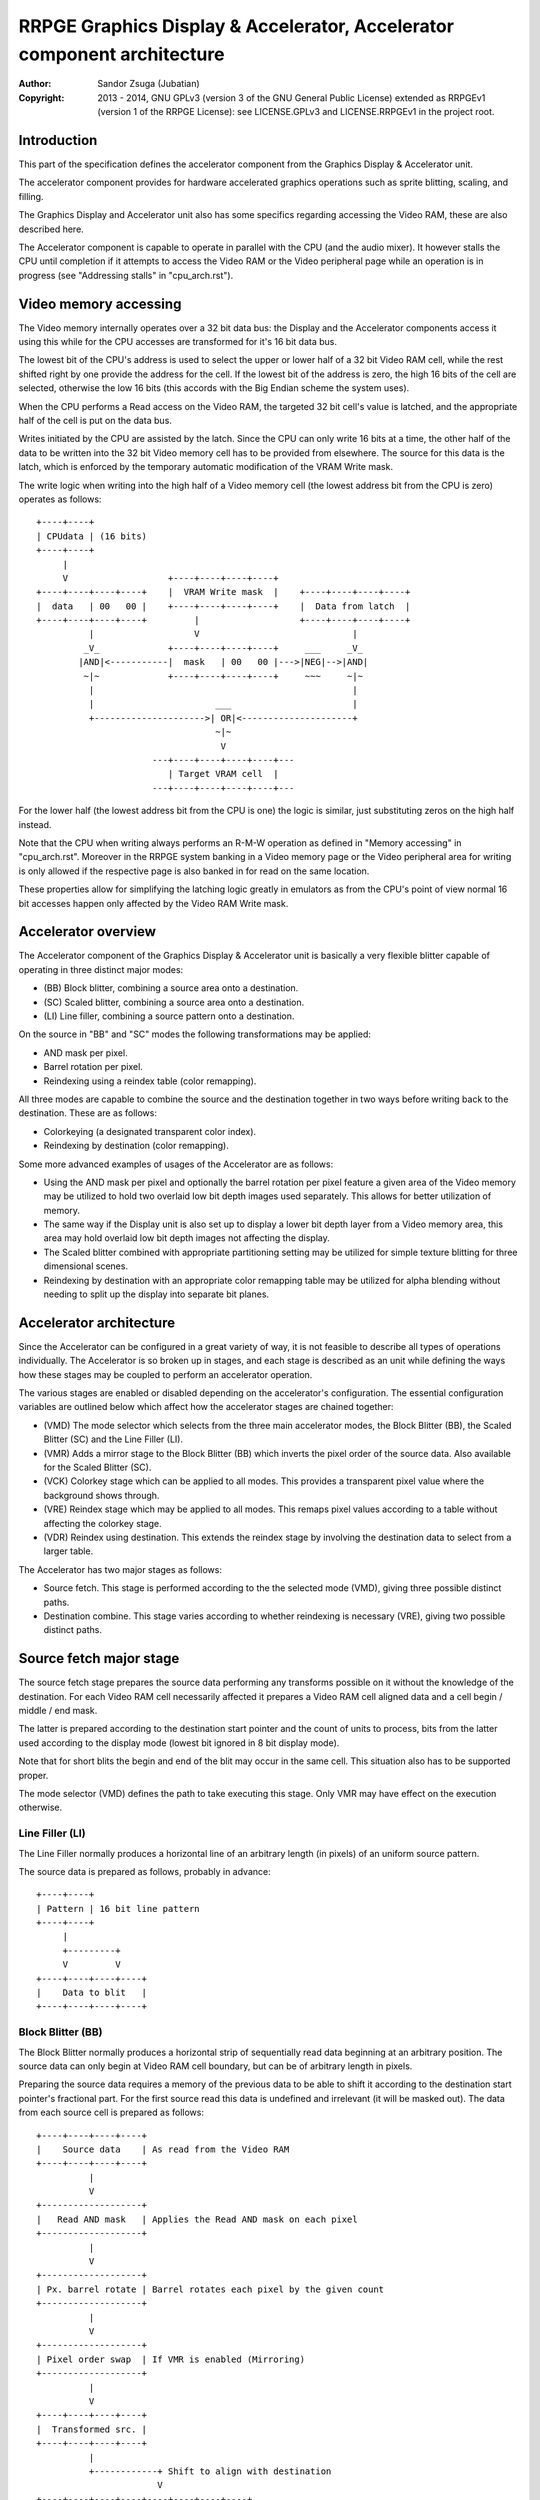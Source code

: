 
RRPGE Graphics Display & Accelerator, Accelerator component architecture
==============================================================================

:Author:    Sandor Zsuga (Jubatian)
:Copyright: 2013 - 2014, GNU GPLv3 (version 3 of the GNU General Public
            License) extended as RRPGEv1 (version 1 of the RRPGE License): see
            LICENSE.GPLv3 and LICENSE.RRPGEv1 in the project root.




Introduction
------------------------------------------------------------------------------


This part of the specification defines the accelerator component from the
Graphics Display & Accelerator unit.

The accelerator component provides for hardware accelerated graphics
operations such as sprite blitting, scaling, and filling.

The Graphics Display and Accelerator unit also has some specifics regarding
accessing the Video RAM, these are also described here.

The Accelerator component is capable to operate in parallel with the CPU (and
the audio mixer). It however stalls the CPU until completion if it attempts to
access the Video RAM or the Video peripheral page while an operation is in
progress (see "Addressing stalls" in "cpu_arch.rst").




Video memory accessing
------------------------------------------------------------------------------


The Video memory internally operates over a 32 bit data bus: the Display and
the Accelerator components access it using this while for the CPU accesses are
transformed for it's 16 bit data bus.

The lowest bit of the CPU's address is used to select the upper or lower half
of a 32 bit Video RAM cell, while the rest shifted right by one provide the
address for the cell. If the lowest bit of the address is zero, the high 16
bits of the cell are selected, otherwise the low 16 bits (this accords with
the Big Endian scheme the system uses).

When the CPU performs a Read access on the Video RAM, the targeted 32 bit
cell's value is latched, and the appropriate half of the cell is put on the
data bus.

Writes initiated by the CPU are assisted by the latch. Since the CPU can only
write 16 bits at a time, the other half of the data to be written into the 32
bit Video memory cell has to be provided from elsewhere. The source for this
data is the latch, which is enforced by the temporary automatic modification
of the VRAM Write mask.

The write logic when writing into the high half of a Video memory cell (the
lowest address bit from the CPU is zero) operates as follows: ::


    +----+----+
    | CPUdata | (16 bits)
    +----+----+
         |
         V                   +----+----+----+----+
    +----+----+----+----+    |  VRAM Write mask  |    +----+----+----+----+
    |  data   | 00   00 |    +----+----+----+----+    |  Data from latch  |
    +----+----+----+----+         |                   +----+----+----+----+
              |                   V                             |
             _V_             +----+----+----+----+     ___     _V_
            |AND|<-----------|  mask   | 00   00 |--->|NEG|-->|AND|
             ~|~             +----+----+----+----+     ~~~     ~|~
              |                                                 |
              |                       ___                       |
              +--------------------->| OR|<---------------------+
                                      ~|~
                                       V
                          ---+----+----+----+----+---
                             | Target VRAM cell  |
                          ---+----+----+----+----+---


For the lower half (the lowest address bit from the CPU is one) the logic is
similar, just substituting zeros on the high half instead.

Note that the CPU when writing always performs an R-M-W operation as defined
in "Memory accessing" in "cpu_arch.rst". Moreover in the RRPGE system banking
in a Video memory page or the Video peripheral area for writing is only
allowed if the respective page is also banked in for read on the same
location.

These properties allow for simplifying the latching logic greatly in emulators
as from the CPU's point of view normal 16 bit accesses happen only affected by
the Video RAM Write mask.




Accelerator overview
------------------------------------------------------------------------------


The Accelerator component of the Graphics Display & Accelerator unit is
basically a very flexible blitter capable of operating in three distinct major
modes:

- (BB) Block blitter, combining a source area onto a destination.
- (SC) Scaled blitter, combining a source area onto a destination.
- \(LI) Line filler, combining a source pattern onto a destination.

On the source in "BB" and "SC" modes the following transformations may be
applied:

- AND mask per pixel.
- Barrel rotation per pixel.
- Reindexing using a reindex table (color remapping).

All three modes are capable to combine the source and the destination together
in two ways before writing back to the destination. These are as follows:

- Colorkeying (a designated transparent color index).
- Reindexing by destination (color remapping).

Some more advanced examples of usages of the Accelerator are as follows:

- Using the AND mask per pixel and optionally the barrel rotation per pixel
  feature a given area of the Video memory may be utilized to hold two
  overlaid low bit depth images used separately. This allows for better
  utilization of memory.

- The same way if the Display unit is also set up to display a lower bit depth
  layer from a Video memory area, this area may hold overlaid low bit depth
  images not affecting the display.

- The Scaled blitter combined with appropriate partitioning setting may be
  utilized for simple texture blitting for three dimensional scenes.

- Reindexing by destination with an appropriate color remapping table may be
  utilized for alpha blending without needing to split up the display into
  separate bit planes.




Accelerator architecture
------------------------------------------------------------------------------


Since the Accelerator can be configured in a great variety of way, it is not
feasible to describe all types of operations individually. The Accelerator is
so broken up in stages, and each stage is described as an unit while defining
the ways how these stages may be coupled to perform an accelerator operation.

The various stages are enabled or disabled depending on the accelerator's
configuration. The essential configuration variables are outlined below which
affect how the accelerator stages are chained together:

- (VMD) The mode selector which selects from the three main accelerator modes,
  the Block Blitter (BB), the Scaled Blitter (SC) and the Line Filler (LI).

- (VMR) Adds a mirror stage to the Block Blitter (BB) which inverts the pixel
  order of the source data. Also available for the Scaled Blitter (SC).

- (VCK) Colorkey stage which can be applied to all modes. This provides a
  transparent pixel value where the background shows through.

- (VRE) Reindex stage which may be applied to all modes. This remaps pixel
  values according to a table without affecting the colorkey stage.

- (VDR) Reindex using destination. This extends the reindex stage by involving
  the destination data to select from a larger table.

The Accelerator has two major stages as follows:

- Source fetch. This stage is performed according to the the selected mode
  (VMD), giving three possible distinct paths.

- Destination combine. This stage varies according to whether reindexing is
  necessary (VRE), giving two possible distinct paths.




Source fetch major stage
------------------------------------------------------------------------------


The source fetch stage prepares the source data performing any transforms
possible on it without the knowledge of the destination. For each Video RAM
cell necessarily affected it prepares a Video RAM cell aligned data and a cell
begin / middle / end mask.

The latter is prepared according to the destination start pointer and the
count of units to process, bits from the latter used according to the display
mode (lowest bit ignored in 8 bit display mode).

Note that for short blits the begin and end of the blit may occur in the same
cell. This situation also has to be supported proper.

The mode selector (VMD) defines the path to take executing this stage. Only
VMR may have effect on the execution otherwise.


Line Filler (LI)
^^^^^^^^^^^^^^^^^^^^^^^^^^^^^^

The Line Filler normally produces a horizontal line of an arbitrary length (in
pixels) of an uniform source pattern.

The source data is prepared as follows, probably in advance: ::


    +----+----+
    | Pattern | 16 bit line pattern
    +----+----+
         |
         +---------+
         V         V
    +----+----+----+----+
    |    Data to blit   |
    +----+----+----+----+


Block Blitter (BB)
^^^^^^^^^^^^^^^^^^^^^^^^^^^^^^

The Block Blitter normally produces a horizontal strip of sequentially read
data beginning at an arbitrary position. The source data can only begin at
Video RAM cell boundary, but can be of arbitrary length in pixels.

Preparing the source data requires a memory of the previous data to be able
to shift it according to the destination start pointer's fractional part. For
the first source read this data is undefined and irrelevant (it will be masked
out). The data from each source cell is prepared as follows: ::


    +----+----+----+----+
    |    Source data    | As read from the Video RAM
    +----+----+----+----+
              |
              V
    +-------------------+
    |   Read AND mask   | Applies the Read AND mask on each pixel
    +-------------------+
              |
              V
    +-------------------+
    | Px. barrel rotate | Barrel rotates each pixel by the given count
    +-------------------+
              |
              V
    +-------------------+
    | Pixel order swap  | If VMR is enabled (Mirroring)
    +-------------------+
              |
              V
    +----+----+----+----+
    |  Transformed src. |
    +----+----+----+----+
              |
              +------------+ Shift to align with destination
                           V
    +----+----+----+----+----+----+----+----+
    | Prev. src. |   Current source  |      |
    +----+----+----+----+----+----+----+----+
              |
              V
    +----+----+----+----+
    |    Data to blit   |
    +----+----+----+----+


The Block Blitter uses a simple source increment logic, only taking a
dedicated Source pointer and a Source increment register for it. The first
source cell is taken from the offset by the initial value of the Source
Pointer, then, and after all the source fetches, the Source pointer is
incremented with the Source increment. Note that the increment happens even
for the last fetched cell even if it is only used partially.


Scaled blitter (SC)
^^^^^^^^^^^^^^^^^^^^^^^^^^^^^^

The Scaled Blitter normally produces a horizontal strip of data beginning at
an arbitrary position from evenly spaced out source pixels of arbitrary length
in pixels.

This mode taps in the Block Blitter (BB) producing source cell data for it
pixel by pixel using the whole and fractional source position and increment
parameters.

The data is prepared as follows: ::


    +----+ +----+ +----+ +----+
    | Px | | Px | | Px | | Px | Up to 8 4bit pixels or 4 8bit pixels
    +----+ +----+ +----+ +----+
      |      |      |      |
      |    +-+      |      |
      |    |    +---+      |
      |    |    |    +-----+
      |    |    |    |
    +----+----+----+----+
    |    Source data    | Aligned with the destination cells
    +----+----+----+----+
              |
              V
    +-------------------+
    |   Block Blitter   |
    +-------------------+


The Scaled Blitter uses a complex source incrementing scheme supporting two
dimensional texture blitting. This scheme supersedes that of the BB mode: in
SC mode the source increments of the BB mode are inactive.

The scheme uses the following variables:

- (SPX) Source X pointer. It has whole (Video RAM cell) and fractional parts.
- (SIX) Source X increment. It has whole and fractional parts.
- (SPY) Source Y pointer. It has whole (Video RAM cell) and fractional parts.
- (SIY) Source Y increment. It has whole and fractional parts.
- (SSP) Source Y/X split mask.

SPX and SPY increment by SIX and SIY respectively after each pixel fetched.

The SSP split mask specifies (with bits set) which bits of the whole part
should be taken from SPX when preparing the pixel address to fetch. The rest
of the bits are taken from SPY. The fractional part is fully taken from SPX.

The source partition setting applies to SPX and SPY separately. There is no
hardware connection between the source partition setting and SSP.




Destination combine major stage
------------------------------------------------------------------------------


The destination combine stage uses the prepared source ("Data to blit") and
the begin / middle / end mask for blitting it onto the destination. The VCK,
VRE and VDR configuration variables affect how this stage is performed.

VRE (Reindex) selects from the two possible paths in this stage.


No reindex blit
^^^^^^^^^^^^^^^^^^^^^^^^^^^^^^

This path is used if VRE is disabled (no reindexing). This case VDR is
ignored. The data is blit as follows: ::


    +----+----+----+----+  If VCK   +---------+
    |    Data to blit   |---------->| Col.key |
    +----+----+----+----+           +---------+
              |                          |
              |    +----+----+----+----+ | +----+----+----+----+
              |    |  VRAM Write mask  | | |  Beg/Mid/End mask |
              |    +----+----+----+----+ | +----+----+----+----+
              |              |          _V_          |
              |              +-------->|AND|<--------+
             _V_                        ~|~
            |AND|<-----------------------+
             ~|~                         |
             _V_       ___              _V_
            | OR|<----|AND|<-----------|NEG|
             ~|~       ~A~              ~~~
              V         |
      ---+----+----+----+----+---
         | Target VRAM cell  |
      ---+----+----+----+----+---


Reindexing blit
^^^^^^^^^^^^^^^^^^^^^^^^^^^^^^

This path is used if VRE is enabled (reindex mode). This case if VDR is also
enabled, the path feeding in the target VRAM cell's data is also effective and
is used for providing the high bits (up to 5) for selecting a new pixel value
from the reindex table. ::


    +----+----+----+----+  If VCK   +---------+
    |    Data to blit   |---------->| Col.key |
    +----+----+----+----+           +---------+
              |                          |
              |    +----+----+----+----+ | +----+----+----+----+
              |    |  VRAM Write mask  | | |  Beg/Mid/End mask |
              |    +----+----+----+----+ | +----+----+----+----+
              |              |          _V_          |
              |              +-------->|AND|<--------+
              V                         ~|~
    +-----------------------------+      |
    |   Reindex (enabled by VRE)  |      |
    +-----------------------------+      |
              |     A                    |
              |     | If VDR             |
             _V_    |                    |
            |AND|<-)|(-------------------+
             ~|~    |                    |
             _V_    |  ___              _V_
            | OR|<--+-|AND|<-----------|NEG|
             ~|~       ~A~              ~~~
              |         |
              |         |
              V         |
      ---+----+----+----+----+---
         | Target VRAM cell  |
      ---+----+----+----+----+---




Minor stages explained
------------------------------------------------------------------------------


This chapter explains some of the minor stages of the accelerator.


Pixel order swap (Mirror: VMR)
^^^^^^^^^^^^^^^^^^^^^^^^^^^^^^

This stage swaps the pixel order. It behaves differently depending on the
display mode, as shown on the following charts: ::


    4 bit mode                        8bit mode
    +--+--+--+--+--+--+--+--+         +-----+-----+-----+-----+
    |P0|P1|P2|P3|P4|P5|P6|P7|         | P0  | P1  | P2  | P3  |
    +--+--+--+--+--+--+--+--+         +-----+-----+-----+-----+
                |                                 |
                |    Pixel order swap (Mirror)    |
                V                                 V
    +--+--+--+--+--+--+--+--+         +-----+-----+-----+-----+
    |P7|P6|P5|P4|P3|P2|P1|P0|         | P3  | P2  | P1  | P0  |
    +--+--+--+--+--+--+--+--+         +-----+-----+-----+-----+


Note that the other source transforms (Read AND mask and barrel rotate) also
behave in a similar manner, on pixel level.


Reindex (VRE and VDR)
^^^^^^^^^^^^^^^^^^^^^^^^^^^^^^

Re-indexes each pixel using a table within the Accelerator component. It
operates as follows on pixel level (differently for 4 bit and 8 bit modes): ::


    +------+                  +---------------------+
    | S.Px | Old pixel value  | Reindex bank select |
    +------+                  +---------------------+
       |                         |
       +------------------------)|(----+
                                 |     |
                                 V     V
                              +-----+----+
                              | Tb. Addr | 9 bit reindex table address
                              +-----+----+
                                    |
                                    V
                            ----+--------+----
                                | New px |     Reindex table (512 x 8bit)
                            ----+--------+----
                                    |
       +----------------------------+
       V
    +------+
    |  Px  | New pixel value stored
    +------+


The operation is performed at pixel level. In 4 bit mode the Source pixel
(S.Px) is used as-is, in 8 bit mode however it's high bits are discarded (so
in either mode only 4 bits from the pixel may be used to index the table).

The reindex table contains 8 bit entries. In 4 bit mode the high 4 bits of
these entries are discarded before writing back.

If VDR is also enabled, instead of the "Reindex bank select" peripheral
register the low 5 bits of the destination's appropriate pixel is used after
applying write masks. In 4 bit mode the highest bit of the table address is
always zero if VDR is enabled.


Colorkey (VCK)
^^^^^^^^^^^^^^^^^^^^^^^^^^^^^^

Colorkeying selects a color index for which the source should be masked out.
This stage works by testing each pixel's value for equivalence with the
colorkey, building a colorkey mask as follows:

- If the pixel's value equals the colorkey, corresponding bits are cleared.
- Otherwise corresponding bits in the mask are set.

This mask is then combined with the other write masks as defined in the paths
of the Destination combine major stage.




Implementation defined
------------------------------------------------------------------------------


The following notable aspects of the operation of the accelerator are
implementation defined:

- The result of operations where the source overlaps the destination if
sequentially a source read from a cell would happen after a destination write.
This case due to the implementation defined length of the pipeline the source
read may fetch not yet changed data.

- If VMR is used with Scaled Blit and the count of pixels to blit is not a
multiple of 4 (8 bit mode) or 8 (4 bit mode), for the last source cell pixels
not filled may have an implementation defined content (typically either zero
or data left over from a previous operation). Note that this data does not
become visible unless VMR is set.

- The exact location and order of accesses during the operation. Note that
this is not particularly important as the loose timing requirements and the
implementation defined aspects of the display generator also prohibit relying
on this property.

Note that the timing once it meets the minimal requirements is also
implementation defined.




Accelerator operation timing
------------------------------------------------------------------------------


The accelerator is designed to perform one 32 bit memory access on the Video
RAM every second cycle at it's peak rate. Most of the modes are pipelined to
perform by this rule except when delayed by reindexing.

Reindexing can be performed at one pixel per cycle irrespective of whether the
destination has to be accessed for it (VDR enabled) or not. It is however not
affected by Video RAM stalls (since the reindex table is a separate memory
within the accelerator), so the Display unit has no effect on this process.

Display accesses happen according to "Addressing stalls" in "vid_arch.rst".

When none, one or two layers are enabled, the Display unit accesses the Video
RAM at most once in every two cycles, thus not affecting the performance of
the Accelerator.

If three layers are enabled since a free memory access comes only once in four
cycles, the performance of the Accelerator (if it performs at peak rate)
halves, and if all four layers are enabled, it stalls. Note that the Display
unit only produces this access scheme for 320 cycles out of the 400 provided
for a display line.

Following the normal performance (in main clock cycles) for each of the six
major stage combinations are provided. 'n' is the Video RAM cell count which
has to be written during the operation, 'p' is the count of pixels to render.

+------+------+-----+------------------------+-------------------------------+
| Disp | Mode | VRE | Cycles                 | Notes                         |
+======+======+=====+========================+===============================+
| 4bit |  LI  | NO  | 20 + (n * 4)           |                               |
+------+------+-----+------------------------+-------------------------------+
| 4bit |  BB  | NO  | 20 + (n * 6)           |                               |
+------+------+-----+------------------------+-------------------------------+
| 4bit |  SC  | NO  | 20 + (n * 4) + (p * 2) |                               |
+------+------+-----+------------------------+-------------------------------+
| 4bit |  LI  | YES | 28 + (n * 8)           | 3 layers: (n * 8)             |
+------+------+-----+------------------------+-------------------------------+
| 4bit |  BB  | YES | 28 + (n * 8)           | 3 layers: (n * 12)            |
+------+------+-----+------------------------+-------------------------------+
| 4bit |  SC  | YES | 28 + (n * 4) + (p * 2) |                               |
+------+------+-----+------------------------+-------------------------------+
| 8bit |  LI  | NO  | 20 + (n * 4)           |                               |
+------+------+-----+------------------------+-------------------------------+
| 8bit |  BB  | NO  | 20 + (n * 6)           |                               |
+------+------+-----+------------------------+-------------------------------+
| 8bit |  SC  | NO  | 20 + (n * 4) + (p * 2) |                               |
+------+------+-----+------------------------+-------------------------------+
| 8bit |  LI  | YES | 28 + (n * 4)           |                               |
+------+------+-----+------------------------+-------------------------------+
| 8bit |  BB  | YES | 28 + (n * 6)           |                               |
+------+------+-----+------------------------+-------------------------------+
| 8bit |  SC  | YES | 28 + (n * 4) + (p * 2) |                               |
+------+------+-----+------------------------+-------------------------------+

Normally in 3 layer enabled lines while the Display unit fetches data, the
performance of the accelerator halves. In 4bit mode the LI and BB modes with
enabled reindex (VRE) are an exception from this rule since there the
reindexing stalls the accelerator not allowing it to perform one access every
two main clock cycles.

Note that in 4 bit mode 8 reindexing accesses are necessary for processing
each Video RAM cell while in 8 bit mode 4 such accesses are necessary. This is
the source of difference in the timings.

The "extra" 20 or 28 cycles are not affected by the stalls from the Display
unit, however their distribution is implementation defined (depending on the
realization of the accelerator pipeline).




Video peripheral, Accelerator component related memory map
------------------------------------------------------------------------------


The following table describes those elements of the Video peripheral area
which are related to the Accelerator component. Note that these are as seen
from the CPU: the cells behind these offsets have a 16 bit width. Also note
that these repeat every 32 words in the 0xE00 - 0xEFF range, so for example
offsets 0xE02, 0xE22, 0xE42 ... 0xEE2 all refer to the Video RAM partition
size register.

Note that all bits within this area are writable, and their values are
preserved unless an accelerator operation overwrites them.

+--------+-------------------------------------------------------------------+
| Range  | Description                                                       |
+========+===================================================================+
| 0xEE0  | Video RAM write mask (0xEE0: High, 0xEE1: Low). Clear bits in it  |
|   \-   | disable write to the respective position both for the CPU and the |
| 0xEE1  | accelerator functions.                                            |
+--------+-------------------------------------------------------------------+
| 0xEE2  | Video RAM partition size. Defines further partitioning within the |
|        | Video RAM banks. Only the low 3 bits are used (the rest may be    |
|        | written but are ignored). Note that this setting also applies to  |
|        | the Display unit.                                                 |
|        |                                                                   |
|        | - 0: 1K Words (512 * 32 bit cells)                                |
|        | - 1: 2K Words (1K * 32 bit cells)                                 |
|        | - 2: 4K Words (2K * 32 bit cells)                                 |
|        | - 3: 8K Words (4K * 32 bit cells)                                 |
|        | - 4: 16K Words (8K * 32 bit cells)                                |
|        | - 5: 32K Words (16K * 32 bit cells)                               |
|        | - 6: 64K Words (32K * 32 bit cells)                               |
|        | - 7: 128K Words (64K * 32 bit cells)                              |
+--------+-------------------------------------------------------------------+
| 0xEE3  |                                                                   |
|   \-   | Display list offsets. See "vid_arch.rst" for details.             |
| 0xEE7  |                                                                   |
+--------+-------------------------------------------------------------------+
|        | Source X pointer whole part (32 bit cells). Used only for the     |
| 0xEE8  | Scaled Blitter (SC). Updates after source pointer increments in   |
|        | SC mode.                                                          |
+--------+-------------------------------------------------------------------+
| 0xEE9  | Source X pointer fractional part. Used only for the Scaled        |
|        | Blitter (SC). Updates after source pointer increments in SC mode. |
+--------+-------------------------------------------------------------------+
|        | Source Y pointer whole part (32 bit cells). Used only for the     |
| 0xEEA  | Scaled Blitter (SC). Updates after source pointer increments in   |
|        | SC mode.                                                          |
+--------+-------------------------------------------------------------------+
| 0xEEB  | Source Y pointer fractional part. Used only for the Scaled        |
|        | Blitter (SC). Updates after source pointer increments in SC mode. |
+--------+-------------------------------------------------------------------+
| 0xEEC  | Source X increment whole. Used only for the Scaled Blitter (SC).  |
+--------+-------------------------------------------------------------------+
| 0xEED  | Source X incr. fraction. Used only for the Scaled Blitter (SC).   |
+--------+-------------------------------------------------------------------+
| 0xEEE  | Source Y increment whole. Used only for the Scaled Blitter (SC).  |
+--------+-------------------------------------------------------------------+
| 0xEEF  | Source Y incr. fraction. Used only for the Scaled Blitter (SC).   |
+--------+-------------------------------------------------------------------+
| 0xEF0  | Source start pointer (32 bit cells). Used only for the Block      |
|        | Blitter (BB). Updates after source pointer increments in BB mode. |
+--------+-------------------------------------------------------------------+
| 0xEF1  | Source increment. Used only for the Block Blitter (BB).           |
+--------+-------------------------------------------------------------------+
| 0xEF2  | Destination start pointer whole part (32 bit cells). Updates      |
|        | after destination pointer increments.                             |
+--------+-------------------------------------------------------------------+
|        | Destination start pointer fractional part. Updated at the end of  |
| 0xEF3  | the operation to respect the length of data in pixels. Note that  |
|        | only the highest 2 or 3 bits are used depending on display mode   |
|        | (8 bit or 4 bit), but all it's bits are writable.                 |
+--------+-------------------------------------------------------------------+
| 0xEF4  | Destination increment whole part (32 bit cells)                   |
+--------+-------------------------------------------------------------------+
|        | (SSP) Source split mask. Used for the Scaled Blitter (SC).        |
| 0xEF5  | Specifies the bits to take from Source X pointer whole when       |
|        | composing the next pixel address to fetch.                        |
+--------+-------------------------------------------------------------------+
| 0xEF6  | Reindex bank select. Only low 5 bits are used.                    |
+--------+-------------------------------------------------------------------+
|        | Source read transform & partitioning.                             |
| 0xEF7  |                                                                   |
|        | - bit    15: If set, source partition size is 64K * 32 bits       |
|        | - bit 11-14: Source partitioning                                  |
|        | - bit  8-10: Pixel barrel rotate right                            |
|        | - bit  0- 7: Read AND mask                                        |
|        |                                                                   |
|        | In 4 bit mode only bits 0-3 are used of the Read AND mask, and    |
|        | only bits 8-9 are used of the Pixel barrel rotate right.          |
|        |                                                                   |
|        | Source partitioning is overridden by the partition size from      |
|        | 0xEE2 if that specifies a smaller size. The setting in bits 11-14 |
|        | is only effective if bit 15 is clear, and specifies the following |
|        | partition sizes:                                                  |
|        |                                                                   |
|        | - 0:  2 Words (1 * 32 bit cell)                                   |
|        | - 1:  4 Words (2 * 32 bit cells)                                  |
|        | - 2:  8 Words (4 * 32 bit cells)                                  |
|        | - 3:  16 Words (8 * 32 bit cells)                                 |
|        | - 4:  32 Words (16 * 32 bit cells)                                |
|        | - 5:  64 Words (32 * 32 bit cells)                                |
|        | - 6:  128 Words (64 * 32 bit cells)                               |
|        | - 7:  256 Words (128 * 32 bit cells)                              |
|        | - 8:  512 Words (256 * 32 bit cells)                              |
|        | - 9:  1 KWords (512 * 32 bit cells)                               |
|        | - 10: 2 KWords (1K * 32 bit cells)                                |
|        | - 11: 4 KWords (2K * 32 bit cells)                                |
|        | - 12: 8 KWords (4K * 32 bit cells)                                |
|        | - 13: 16 KWords (8K * 32 bit cells)                               |
|        | - 14: 32 KWords (16K * 32 bit cells)                              |
|        | - 15: 64 KWords (32K * 32 bit cells)                              |
+--------+-------------------------------------------------------------------+
|        | Colorkey and Control flags.                                       |
| 0xEF8  |                                                                   |
|        | - bit 14-15: Unused                                               |
|        | - bit    13: (VDR) If bit 12 is set, Reindex using dest. if set   |
|        | - bit    12: (VRE) Reindexing enabled if set                      |
|        | - bit    11: (VMD) If bit 10 is clear, Scaled blit (SC) if set    |
|        | - bit    10: (VMD) Line filler (LI) mode if set                   |
|        | - bit     9: (VCK) Colorkey enabled if set                        |
|        | - bit     8: (VMR) Pixel order swap enabled if set (Mirroring)    |
|        | - bit  0- 7: Colorkey (only low 4 bits used in 4 bit mode)        |
+--------+-------------------------------------------------------------------+
|        | Count of 4 bit pixels to blit. Only bits 0 - 9 are used in 4 bit  |
| 0xEF9  | mode and only bits 1 - 9 are used in 8 bit mode. Setting all the  |
|        | used bits zero results in 1024 (4 bit) or 512 (8 bit) pixels.     |
+--------+-------------------------------------------------------------------+
| 0xEFA  | Source high (Video RAM bank) part (64K * 32 bit units). Only low  |
|        | 2 bits are used since the Video RAM's size is 256K * 32 bits.     |
+--------+-------------------------------------------------------------------+
| 0xEFB  | Destination high (Video RAM bank) part (64K * 32 bit units). Only |
|        | low 2 bits are used since the Video RAM's size is 256K * 32 bits. |
+--------+-------------------------------------------------------------------+
| 0xEFC  |                                                                   |
|   \-   | Unused. Writable, the values written here are preserved.          |
| 0xEFE  |                                                                   |
+--------+-------------------------------------------------------------------+
|        | Start on write, Pattern for Line Filler (LI). A write to this     |
| 0xEFF  | location starts the accelerator operation using the current       |
|        | values in the other registers.                                    |
+--------+-------------------------------------------------------------------+

The Destination increment (0xEF4) normally should be set to one (1). Otherwise
the Accelerator still performs the same way (also in calculating masks for
begin, middle, and end cells), just the result goes in a different layout.
Setting this to something else than one may be useful for example when
blitting small tiles to cell boundaries (such as emulating a character mode),
so a blit can be performed with less operations.

Note that the accelerator modifies the values written at 0xEE8 - 0xEEB, 0xEF0,
0xEF2 and 0xEF3 according to the descriptions of these fields.

The Accelerator also has a Reindex table in the 0xF00 - 0xFFF range. This
reindex table contains 8 bit values, two in each register. The layout of this
area is as follows:

+--------+-------------------------------------------------------------------+
| Range  | Description                                                       |
+========+===================================================================+
|        | First reindex table entry, first reindex bank (bank 0).           |
| 0xF00  |                                                                   |
|        | bit  8-15: Reindex for source value 0x0.                          |
|        | bit  0- 7: Reindex for source value 0x1.                          |
+--------+-------------------------------------------------------------------+
| 0xF01  | Reindexes for source values 0x2 and 0x3, bank 0.                  |
+--------+-------------------------------------------------------------------+
| 0xF02  | Reindexes for source values 0x4 and 0x5, bank 0.                  |
+--------+-------------------------------------------------------------------+
| 0xF03  | Reindexes for source values 0x6 and 0x7, bank 0.                  |
+--------+-------------------------------------------------------------------+
| 0xF04  | Reindexes for source values 0x8 and 0x9, bank 0.                  |
+--------+-------------------------------------------------------------------+
| 0xF05  | Reindexes for source values 0xA and 0xB, bank 0.                  |
+--------+-------------------------------------------------------------------+
| 0xF06  | Reindexes for source values 0xC and 0xD, bank 0.                  |
+--------+-------------------------------------------------------------------+
| 0xF07  | Reindexes for source values 0xE and 0xF, bank 0.                  |
+--------+-------------------------------------------------------------------+
| 0xF08  | Further reindex banks (banks 1 - 31) to specify 512 reindex       |
|   \-   | values in total.                                                  |
| 0xFFF  |                                                                   |
+--------+-------------------------------------------------------------------+

Note that the value order accords with the Big Endian scheme the system uses.

In 4 bit mode the high 4 bits of each reidex value are left unused.
